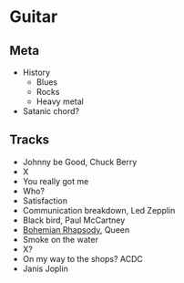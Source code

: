 

* Guitar

** Meta

- History
  - Blues
  - Rocks
  - Heavy metal
- Satanic chord?


** Tracks

- Johnny be Good, Chuck Berry
- X
- You really got me
- Who?
- Satisfaction
- Communication breakdown, Led Zepplin
- Black bird, Paul McCartney
- [[https://youtu.be/vsl3gBVO2k4][Bohemian Rhapsody]], Queen
- Smoke on the water
- X?
- On my way to the shops? ACDC
- Janis Joplin
